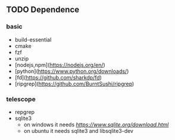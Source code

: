 ** TODO Dependence

*** basic
- build-essential 
- cmake 
- fzf 
- unzip
- [nodejs,npm](https://nodejs.org/en/)
- [python](https://www.python.org/downloads/)
- [fd](https://github.com/sharkdp/fd)
- [ripgrep](https://github.com/BurntSushi/ripgrep)

***  telescope
- repgrep  
- sqlite3 
  - on windows it needs [[sqlite.dll][https://www.sqlite.org/download.html]]
  - on ubuntu  it needs sqlite3 and libsqlite3-dev 

